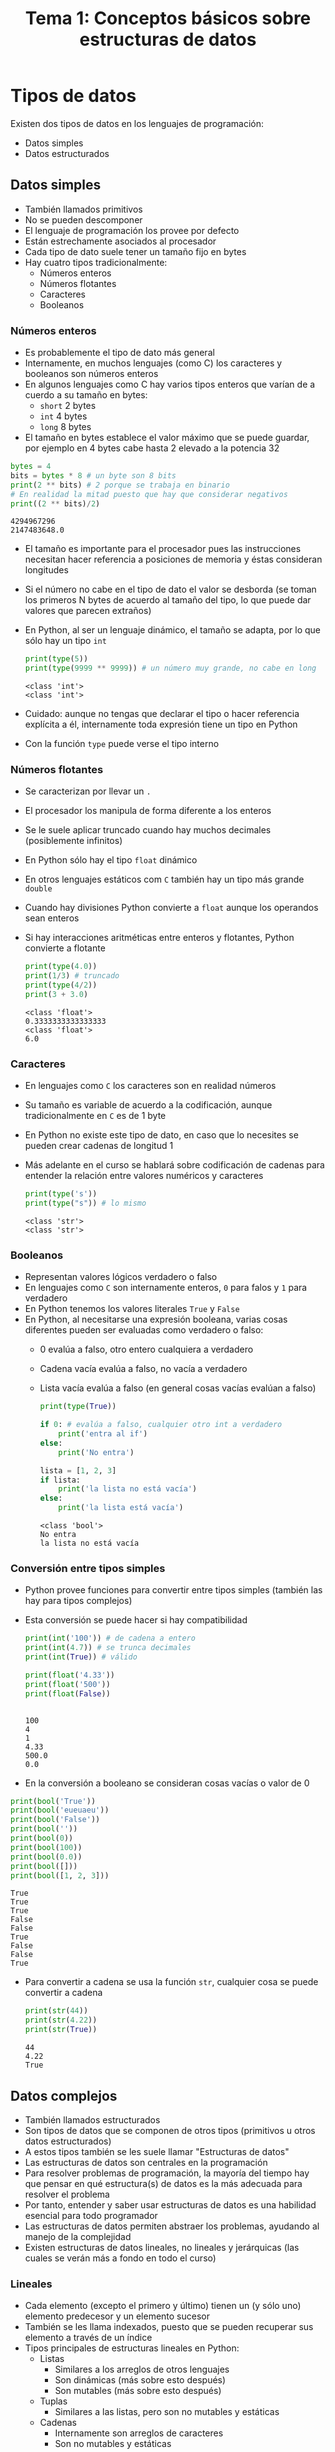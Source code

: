 #+title: Tema 1: Conceptos básicos sobre estructuras de datos

* Tipos de datos

Existen dos tipos de datos en los lenguajes de programación:
- Datos simples 
- Datos estructurados

**  Datos simples
- También llamados primitivos
- No se pueden descomponer
- El lenguaje de programación los provee por defecto
- Están estrechamente asociados al procesador
- Cada tipo de dato suele tener un tamaño fijo en bytes
- Hay cuatro tipos tradicionalmente:
  + Números enteros
  + Números flotantes
  + Caracteres
  + Booleanos

*** Números enteros
- Es probablemente el tipo de dato más general
- Internamente, en muchos lenguajes (como C) los caracteres y
  booleanos son números enteros
- En algunos lenguajes como C hay varios tipos enteros que varían de a
  cuerdo a su tamaño en bytes:
  + =short= 2 bytes
  + =int= 4 bytes
  + =long= 8 bytes
- El tamaño en bytes establece el valor máximo que se puede guardar,
  por ejemplo en 4 bytes cabe hasta 2 elevado a la potencia 32

#+begin_src python :session *py* :results output :exports both :tangle /tmp/test.py
  bytes = 4
  bits = bytes * 8 # un byte son 8 bits
  print(2 ** bits) # 2 porque se trabaja en binario
  # En realidad la mitad puesto que hay que considerar negativos
  print((2 ** bits)/2)
#+end_src
#+RESULTS:
: 4294967296
: 2147483648.0

- El tamaño es importante para el procesador pues las instrucciones
  necesitan hacer referencia a posiciones de memoria y éstas
  consideran longitudes
- Si el número no cabe en el tipo de dato el valor se desborda (se
  toman los primeros N bytes de acuerdo al tamaño del tipo, lo que
  puede dar valores que parecen extraños)
- En Python, al ser un lenguaje dinámico, el tamaño se adapta, por lo
  que sólo hay un tipo =int=

  #+begin_src python :session *py* :results output :exports both :tangle /tmp/test.py
    print(type(5))
    print(type(9999 ** 9999)) # un número muy grande, no cabe en long
  #+end_src
#+RESULTS:
: <class 'int'>
: <class 'int'>

- Cuidado: aunque no tengas que declarar el tipo o hacer referencia
  explícita a él, internamente toda expresión tiene un tipo en Python 
- Con la función =type= puede verse el tipo interno 

*** Números flotantes
- Se caracterizan por llevar un =.=
- El procesador los manipula de forma diferente a los enteros
- Se le suele aplicar truncado cuando hay muchos decimales
  (posiblemente infinitos)
- En Python sólo hay el tipo =float= dinámico
- En otros lenguajes estáticos com =C= también hay un tipo más grande
  =double=
- Cuando hay divisiones Python convierte a =float= aunque los
  operandos sean enteros
- Si hay interacciones aritméticas entre enteros y flotantes, Python
  convierte a flotante
  #+begin_src python :session *py* :results output :exports both :tangle /tmp/test.py
    print(type(4.0))
    print(1/3) # truncado
    print(type(4/2))
    print(3 + 3.0)
  #+end_src

#+RESULTS:
: <class 'float'>
: 0.3333333333333333
: <class 'float'>
: 6.0
  

*** Caracteres
- En lenguajes como =C= los caracteres son en realidad números
- Su tamaño es variable de acuerdo a la codificación, aunque
  tradicionalmente en =C= es de 1 byte
- En Python no existe este tipo de dato, en caso que lo necesites se
  pueden crear cadenas de longitud 1
- Más adelante en el curso se hablará sobre codificación de cadenas
  para entender la relación entre valores numéricos y caracteres

  #+begin_src python :session *py* :results output :exports both :tangle /tmp/test.py
    print(type('s'))
    print(type("s")) # lo mismo
  #+end_src
  #+RESULTS:
  : <class 'str'>
  : <class 'str'>

*** Booleanos
- Representan valores lógicos verdadero o falso
- En lenguajes como =C= son internamente enteros, =0= para falos y =1=
  para verdadero
- En Python tenemos los valores literales =True= y =False=
- En Python, al necesitarse una expresión booleana, varias cosas
  diferentes pueden ser evaluadas como verdadero o falso:
  + 0 evalúa a falso, otro entero cualquiera a verdadero
  + Cadena vacía evalúa a falso, no vacía a verdadero
  + Lista vacía evalúa a falso (en general cosas vacías evalúan a falso)
      #+begin_src python :session *py* :results output :exports both :tangle /tmp/test.py
        print(type(True))

        if 0: # evalúa a falso, cualquier otro int a verdadero
            print('entra al if')
        else:
            print('No entra')

        lista = [1, 2, 3]
        if lista:
            print('la lista no está vacía')
        else:
            print('la lista está vacía')
      #+end_src

#+RESULTS:
: <class 'bool'>
: No entra
: la lista no está vacía

*** Conversión entre tipos simples
- Python provee funciones para convertir entre tipos simples (también
  las hay para tipos complejos)
- Esta conversión se puede hacer si hay compatibilidad
  #+begin_src python :session *py* :results output :exports both :tangle /tmp/test.py
    print(int('100')) # de cadena a entero
    print(int(4.7)) # se trunca decimales
    print(int(True)) # válido

    print(float('4.33'))
    print(float('500'))
    print(float(False))


  #+end_src

#+RESULTS:
: 100
: 4
: 1
: 4.33
: 500.0
: 0.0

- En la conversión a booleano se consideran cosas vacías o valor de 0

#+begin_src python :session *py* :results output :exports both :tangle /tmp/test.py
  print(bool('True'))
  print(bool('eueuaeu'))
  print(bool('False'))
  print(bool(''))
  print(bool(0))
  print(bool(100))
  print(bool(0.0))
  print(bool([]))
  print(bool([1, 2, 3]))
#+end_src

#+RESULTS:
: True
: True
: True
: False
: False
: True
: False
: False
: True

- Para convertir a cadena se usa la función =str=, cualquier cosa se
  puede convertir a cadena
  #+begin_src python :session *py* :results output :exports both :tangle /tmp/test.py
    print(str(44))
    print(str(4.22))
    print(str(True))
  #+end_src

#+RESULTS:
: 44
: 4.22
: True

** Datos complejos
- También llamados estructurados
- Son tipos de datos que se componen de otros tipos (primitivos u
  otros datos estructurados)
- A estos tipos también se les suele llamar "Estructuras de datos"
- Las estructuras de datos son centrales en la programación
- Para resolver problemas de programación, la mayoría del tiempo hay
  que pensar en qué estructura(s) de datos es la más adecuada para
  resolver el problema
- Por tanto, entender y saber usar estructuras de datos es una
  habilidad esencial para todo programador
- Las estructuras de datos permiten abstraer los problemas, ayudando
  al manejo de la complejidad
- Existen estructuras de datos lineales, no lineales y jerárquicas (las cuales se
  verán más a fondo en todo el curso)
*** Lineales
- Cada elemento (excepto el primero y último) tienen un (y sólo uno)
  elemento predecesor y un elemento sucesor
- También se les llama indexados, puesto que se pueden recuperar sus
  elemento a través de un índice
- Tipos principales de estructuras lineales en Python:
  + Listas
    - Similares a los arreglos de otros lenguajes
    - Son dinámicas (más sobre esto después)
    - Son mutables (más sobre esto después)
  + Tuplas
    * Similares a las listas, pero son no mutables y estáticas
  + Cadenas
    * Internamente son arreglos de caracteres
    * Son no mutables y estáticas

#+begin_src python :session *py* :results output :exports both :tangle /tmp/test.py
  l = [1, 2, 3] 
  print(type(l))
  print(l[0])

  t = (1, 2, 3)
  print(type(t))
  print(t[0])

  s = "hola"
  print(type(s))
  print(s[0])
#+end_src

#+RESULTS:
: <class 'list'>
: 1
: <class 'tuple'>
: 1
: <class 'str'>
: h

*** No lineales
- No tienen un orden
- No son estructuras de datos pensadas para ser recorridas (aunque se
  puede hacer)
- En Python se tienen estos tipos principales:
  + Diccionarios
    * En otros lenguajes son conocidos como Hash maps o Hash tables
    * Cada elemento consta de dos partes: una llave y un valor asociado
    * Permiten la recuperación aleatoria de elementos (se puede
      acceder directamente a posiciones de memoria sin necesidad de
      visitar otras posiciones antes)
    * La llave es como el  índice, pero puede ser de otros tipos
      además de enteros (más sobre esto en el tema del curso de diccionarios)
  + Conjuntos (sets)
    * Se pueden entender en el sentido matemático
    * Son colecciones de elementos no ordenados donde no importan las repeticiones
    * Muy útiles cuando se necesitan operaciones sobre conjuntos como
      unión, diferencia e intersección
  + Objetos
    * Son tipos de datos especiales de la programación orientada a
      objetos (POO)
    * Sirven para encapsular varios valores a través de atributos
    * También pueden tener comportamiento a través de métodos
    * Para crear objetos antes debes definir clases
    * Se verán más adelante en el curso

#+begin_src python :session *py* :results output :exports both :tangle /tmp/test.py
  d = {'a': 1, 'b': 2, 'c': 3}
  print(type(d))
  print(d['a'])

  s = {'hola', 'mundo', 'hola', 'mundial'}
  print(type(s))
  print(s)

#+end_src      

#+RESULTS:
: <class 'dict'>
: 1
: <class 'set'>
: {'mundo', 'hola', 'mundial'}

#+begin_src python :session *py* :results output :exports both :tangle /tmp/test.py
  class Persona():
      def __init__(self, nombre, edad):
          self.nombre = nombre
          self.edad = edad

  pepe = Persona('Pepe', 20)
  print(pepe.edad)
  pepe.pais = 'méxico'
  juan = Persona('Juan', 15)
  print(juan.nombre)
#+end_src

#+RESULTS:
: 20
: Juan

*** Jerárquicas
- Los elementos tienen un orden jerárquico, esto es pueden tener
  ancestros y descendientes
- El tipo principal son los árboles
- Los  árboles se componen de nodos
- Python no cuenta por defecto con este tipo de datos, pero es fácil
  crearlo manualmente a partir de objetos
[[file:./tree.png]]
  
* Representación estática y dinámica 
- Los datos estructurados pueden ser estáticos o dinámicos
- Cuando son estáticos se debe definir su tamaño puesto que en memoria se reserva el tamaño necesario
- El tamaño de las estructuras estáticas no puede ser cambiado en tiempo de ejecución (cuando el programa ya está corriendo)
- En cambio, las estructuras dinámicas pueden crearse y destruirse en tiempo de ejecución, variando su tamaño a conveniencia
- La ventaja de las estructuras estáticas es que son más eficientes puesto que suelen utilizar espacios de memoria contiguos (caso de los arreglos), lo que permite el acceso aleatorio a elementos
- En cambio las estructuras dinámicas suelen estar dispersas en memoria, lo que hace más costoso el acceso a elementos
- En Python la mayoría de estructuras de datos son dinámicas, aunque se intenta mantener espacios contiguos en memoria
- Es común que en lenguajes interpretados se tengan estructuras dinámicas por defecto, mientras que en los lenguajes compilados estructuras estáticas
- En lenguajes compilados también se pueden definir estructuras dinámicas usando apuntadores (de forma directa o indirecta en caso de que el lenguaje no permita manipular manualmente apuntadores)
- Los apuntadores son variables especiales (muy importantes en C y C++) que almacenan direcciones de memoria
- Python no permite manejar apuntadores pero existen de forma interna
** Ejemplos de estructuras estáticas
- Arreglos
- Cadenas
- Hashmaps (hasta cierto punto, dependiendo de la implementación)
  [[file:./array.png]] 

** Ejemplos de estructuras dinámicas
- Listas ligadas
- Árboles
- Objetos
  
  r[[file:./list.png]]
  
* Mutabilidad y no mutabilidad
- Es una propiedad de las estructuras de datos que se refiere a si los valores de los elementos de la estructura pueden cambiar (mutable) o no (no mutable)
- Esencialmente si la estructura es no mutable, la memoria asociada está "protegida" contra escrituras, sólo se pueden hacer lecturas
- Si una estructura es no mutable, también es estática (ya no puedes agregar ni quitar elementos)
- Una estructura mutable puede ser tanto estática como dinámica
- Por ejemplo, un arreglo en =C= es estático pero mutable, ya que puedes cambiar los valores de las casillas de memoria 
- La no mutabilidad es muy importante en el paradigma de programación funcional (visto en un curso posterior)
- La no mutabilidad también es muy útil en programación concurrente y paralela (vista en otros cursos)
- Por otro lado, la mutabilidad es peligrosa y es una de las mayores fuentes de bugs en los programas, dado que propician la aparición de efectos colaterales (visto en un tema del segundo parcial) y condiciones de carrera (visto en cursos más avanzados)
** Ejemplos de estructuras mutables
- Listas
- Diccionarios
- Objetos
- Árboles
- Sets (conjuntos)

#+begin_src python :session *py* :results output :exports both :tangle /tmp/test.py
  lista = [1, 2, 3]
  x = lista[0] # lectura, OK
  lista[1] = 22 # escritura, OK
#+end_src
** Ejemplos de estructuras no mutables
- Tuplas
- Cadenas
#+begin_src python :session *py* :results output :exports both :tangle /tmp/test.py
  tupla = (1, 2, 3)
  x = tupla[0] # lectura, OK
  #tupla[1] = 22 # escritura, error no es mutable

  # mismo caso con cadenas
  cadena = 'hola'
  x = cadena[0] # lectura, OK
#  cadena[1] = 'a' # escritura, error

  cadena1 = 'hola'
  cadena2 = ' mundo'
  cadena3 = cadena1 + cadena2 # no hay problema, se genera nueva memoria


#+end_src

#+begin_src python :session *py* :results output :exports both :tangle /tmp/test.py
  def multi_valor():
      return 1, True
  v, o = multi_valor()
  print(v)
  print(o)
  print(type(multi_valor()))
#+end_src

#+RESULTS:
: 1
: True
: <class 'tuple'>
